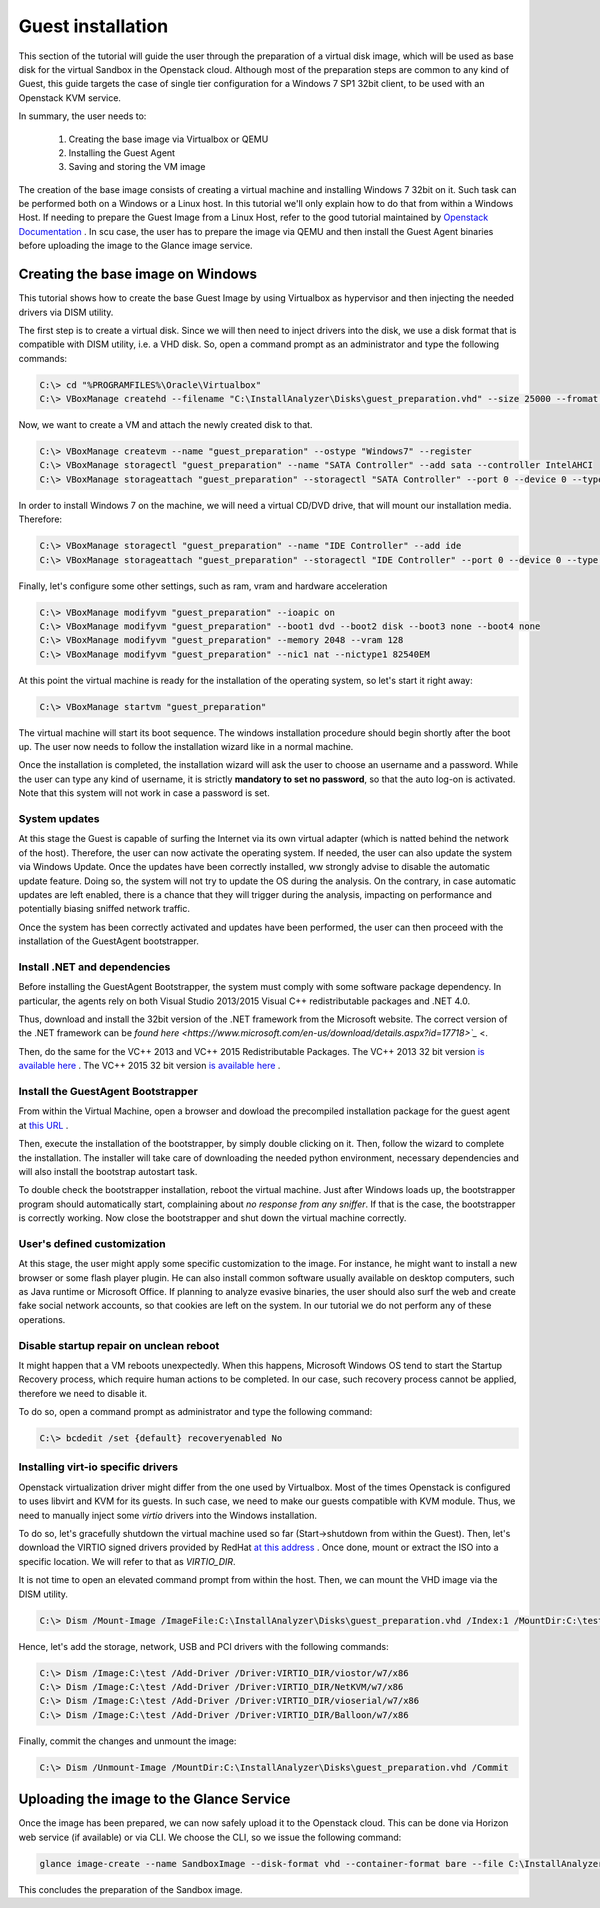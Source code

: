 Guest installation
==================
This section of the tutorial will guide the user through the preparation of a virtual disk image, which will be used as base disk for the virtual Sandbox in the Openstack cloud.
Although most of the preparation steps are common to any kind of Guest, this guide targets the case of single tier configuration for a Windows 7 SP1 32bit client, to be used with an Openstack KVM service.

In summary, the user needs to:

    #. Creating the base image via Virtualbox or QEMU
    #. Installing the Guest Agent
    #. Saving and storing the VM image

The creation of the base image consists of creating a virtual machine and installing Windows 7 32bit on it. 
Such task can be performed both on a Windows or a Linux host.
In this tutorial we'll only explain how to do that from within a Windows Host.
If needing to prepare the Guest Image from a Linux Host, refer to the good tutorial maintained by `Openstack Documentation <https://docs.openstack.org/image-guide/windows-image.html>`_ .
In scu case, the user has to prepare the image via QEMU and then install the Guest Agent binaries before uploading the image to the Glance image service.

Creating the base image on Windows
----------------------------------
This tutorial shows how to create the base Guest Image by using Virtualbox as hypervisor and then injecting the needed drivers via DISM utility.

The first step is to create a virtual disk.
Since we will then need to inject drivers into the disk, we use a disk format that is compatible with DISM utility, i.e. a VHD disk.
So, open a command prompt as an administrator and type the following commands:

.. code-block:: none

    C:\> cd "%PROGRAMFILES%\Oracle\Virtualbox"
    C:\> VBoxManage createhd --filename "C:\InstallAnalyzer\Disks\guest_preparation.vhd" --size 25000 --fromat VHD

Now, we want to create a VM and attach the newly created disk to that.

.. code-block:: none

    C:\> VBoxManage createvm --name "guest_preparation" --ostype "Windows7" --register
    C:\> VBoxManage storagectl "guest_preparation" --name "SATA Controller" --add sata --controller IntelAHCI
    C:\> VBoxManage storageattach "guest_preparation" --storagectl "SATA Controller" --port 0 --device 0 --type hdd --medium "C:\InstallAnalyzer\Disks\guest_preparation.vhd"

In order to install Windows 7 on the machine, we will need a virtual CD/DVD drive, that will mount our installation media. Therefore:

.. code-block:: none

    C:\> VBoxManage storagectl "guest_preparation" --name "IDE Controller" --add ide
    C:\> VBoxManage storageattach "guest_preparation" --storagectl "IDE Controller" --port 0 --device 0 --type dvddrive --medium /path/to/windows_7_SP1_32.iso

Finally, let's configure some other settings, such as ram, vram and hardware acceleration

.. code-block:: none

    C:\> VBoxManage modifyvm "guest_preparation" --ioapic on
    C:\> VBoxManage modifyvm "guest_preparation" --boot1 dvd --boot2 disk --boot3 none --boot4 none
    C:\> VBoxManage modifyvm "guest_preparation" --memory 2048 --vram 128
    C:\> VBoxManage modifyvm "guest_preparation" --nic1 nat --nictype1 82540EM

At this point the virtual machine is ready for the installation of the operating system, so let's start it right away:

.. code-block:: none

    C:\> VBoxManage startvm "guest_preparation"

The virtual machine will start its boot sequence.
The windows installation procedure should begin shortly after the boot up.
The user now needs to follow the installation wizard like in a normal machine.

Once the installation is completed, the installation wizard will ask the user to choose an username and a password.
While the user can type any kind of username, it is strictly **mandatory to set no password**, so that the auto log-on is activated.
Note that this system will not work in case a password is set.

System updates
##############
At this stage the Guest is capable of surfing the Internet via its own virtual adapter (which is natted behind the network of the host).
Therefore, the user can now activate the operating system.
If needed, the user can also update the system via Windows Update.
Once the updates have been correctly installed, ww strongly advise to disable the automatic update feature.
Doing so, the system will not try to update the OS during the analysis.
On the contrary, in case automatic updates are left enabled, there is a chance that they will trigger during the analysis, impacting on performance and potentially biasing sniffed network traffic.

Once the system has been correctly activated and updates have been performed, the user can then proceed with the installation of the GuestAgent bootstrapper.

Install .NET and dependencies
#############################
Before installing the GuestAgent Bootstrapper, the system must comply with some software package dependency.
In particular, the agents rely on both Visual Studio 2013/2015 Visual C++ redistributable packages and .NET 4.0.

Thus, download and install the 32bit version of the .NET framework from the Microsoft website. 
The correct version of the .NET framework can be `found here <https://www.microsoft.com/en-us/download/details.aspx?id=17718>`_` <.

Then, do the same for the VC++ 2013 and VC++ 2015 Redistributable Packages. 
The VC++ 2013 32 bit version `is available here <http://download.microsoft.com/download/0/5/6/056dcda9-d667-4e27-8001-8a0c6971d6b1/vcredist_x86.exe>`_ .
The VC++ 2015 32 bit version `is available here <https://download.microsoft.com/download/6/A/A/6AA4EDFF-645B-48C5-81CC-ED5963AEAD48/vc_redist.x86.exe>`_ .

Install the GuestAgent Bootstrapper
###################################
From within the Virtual Machine, open a browser and dowload the precompiled installation package for the guest agent at `this URL <https://albertogeniola@bitbucket.org/aaltopuppaper/guestagents/raw/0594043ec791e95944487a3646c9994ebf045fd6/ClientBootstrapper/dist/agent_setup.exe>`_ .

Then, execute the installation of the bootstrapper, by simply double clicking on it.
Then, follow the wizard to complete the installation.
The installer will take care of downloading the needed python environment, necessary dependencies and will also install the bootstrap autostart task.

To double check the bootstrapper installation, reboot the virtual machine. 
Just after Windows loads up, the bootstrapper program should automatically start, complaining about *no response from any sniffer*.
If that is the case, the bootstrapper is correctly working. 
Now close the bootstrapper and shut down the virtual machine correctly.

User's defined customization
############################
At this stage, the user might apply some specific customization to the image. For instance, he might want to install a new browser or some flash player plugin.
He can also install common software usually available on desktop computers, such as Java runtime or Microsoft Office. 
If planning to analyze evasive binaries, the user should also surf the web and create fake social network accounts, so that cookies are left on the system.
In our tutorial we do not perform any of these operations.

Disable startup repair on unclean reboot
########################################
It might happen that a VM reboots unexpectedly.
When this happens, Microsoft Windows OS tend to start the Startup Recovery process, which require human actions to be completed.
In our case, such recovery process cannot be applied, therefore we need to disable it.

To do so, open a command prompt as administrator and type the following command:

.. code-block:: none

    C:\> bcdedit /set {default} recoveryenabled No

Installing virt-io specific drivers
###################################
Openstack virtualization driver might differ from the one used by Virtualbox.
Most of the times Openstack is configured to uses libvirt and KVM for its guests.
In such case, we need to make our guests compatible with KVM module.
Thus, we need to manually inject some *virtio* drivers into the Windows installation.

To do so, let's gracefully shutdown the virtual machine used so far (Start->shutdown from within the Guest).
Then, let's download the VIRTIO signed drivers provided by RedHat `at this address <https://fedorapeople.org/groups/virt/virtio-win/direct-downloads/stable-virtio/virtio-win.iso>`_ .
Once done, mount or extract the ISO into a specific location. We will refer to that as *VIRTIO_DIR*.

It is not time to open an elevated command prompt from within the host. Then, we can mount the VHD image via the DISM utility.

.. code-block:: none

    C:\> Dism /Mount-Image /ImageFile:C:\InstallAnalyzer\Disks\guest_preparation.vhd /Index:1 /MountDir:C:\test

Hence, let's add the storage, network, USB and PCI drivers with the following commands:

.. code-block:: none

    C:\> Dism /Image:C:\test /Add-Driver /Driver:VIRTIO_DIR/viostor/w7/x86
    C:\> Dism /Image:C:\test /Add-Driver /Driver:VIRTIO_DIR/NetKVM/w7/x86
    C:\> Dism /Image:C:\test /Add-Driver /Driver:VIRTIO_DIR/vioserial/w7/x86
    C:\> Dism /Image:C:\test /Add-Driver /Driver:VIRTIO_DIR/Balloon/w7/x86

Finally, commit the changes and unmount the image:

.. code-block:: none

    C:\> Dism /Unmount-Image /MountDir:C:\InstallAnalyzer\Disks\guest_preparation.vhd /Commit


Uploading the image to the Glance Service
-----------------------------------------
Once the image has been prepared, we can now safely upload it to the Openstack cloud. This can be done via Horizon web service (if available) or via CLI.
We choose the CLI, so we issue the following command:

.. code-block:: none

    glance image-create --name SandboxImage --disk-format vhd --container-format bare --file C:\InstallAnalyzer\Disks\guest_preparation.vhd --progress

This concludes the preparation of the Sandbox image.
